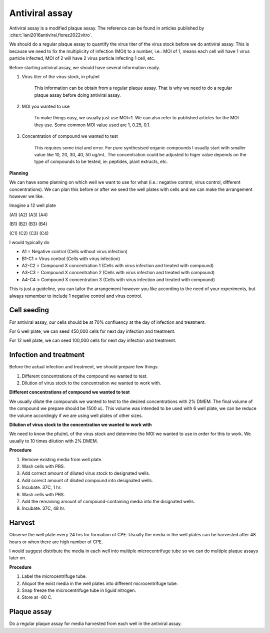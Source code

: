 Antiviral assay
===============

Antiviral assay is a modified plaque assay. The reference can be found in articles published by :cite:t:`lani2016antiviral,florez2022vitro`. 

We should do a regular plaque assay to quantify the virus titer of the virus stock before we do antiviral assay. This is because we need to fix the multiplicity of infection (MOI) to a number, i.e.: MOI of 1, means each cell will have 1 virus particle infected, MOI of 2 will have 2 virus particle infecting 1 cell, etc. 

Before starting antiviral assay, we should have several information ready.

#. Virus titer of the virus stock, in pfu/ml

    This information can be obtain from a regular plaque assay. That is why we need to do a regular plaque assay before doing antiviral assay. 

#. MOI you wanted to use

    To make things easy, we usually just use MOI=1. We can also refer to published articles for the MOI they use. Some common MOI value used are 1, 0.25, 0.1.   

#. Concentration of compound we wanted to test

    This requires some trial and error. For pure synthesised organic compounds I usually start with smaller value like 10, 20, 30, 40, 50 ug/mL. The concentration could be adjusted to higer value depends on the type of compounds to be tested, ie: peptides, plant extracts, etc. 


**Planning**

We can have some planning on which well we want to use for what (i.e.: negative control, virus control, different concentrations). We can plan this before or after we seed the well plates with cells and we can make the arrangement however we like. 

Imagine a 12 well plate 

(A1) (A2) (A3) (A4)

(B1) (B2) (B3) (B4)

(C1) (C2) (C3) (C4)

I would typically do 

* A1 = Negative control (Cells without virus infection)
* B1-C1 = Virus control (Cells with virus infection)
* A2-C2 = Compound X concentration 1 (Cells with virus infection and treated with compound)
* A3-C3 = Compound X concentration 2 (Cells with virus infection and treated with compound)
* A4-C4 = Compound X concentration 3 (Cells with virus infection and treated with compound)

This is just a guideline, you can tailor the arrangement however you like according to the need of your experiments, but always remember to include 1 negative control and virus control.  


Cell seeding
------------

For antiviral assay, our cells should be at 70% confluency at the day of infection and treatment. 

For 6 well plate, we can seed 450,000 cells for next day infection and treatment. 

For 12 well plate, we can seed 100,000 cells for next day infection and treatment. 


Infection and treatment
-----------------------

Before the actual infection and treatment, we should prepare few things: 

#. Different concentrations of the compound we wanted to test. 
#. Dilution of virus stock to the concentration we wanted to work with. 

**Different concentrations of compound we wanted to test**

We usually dilute the compounds we wanted to test to the desired concentrations with 2% DMEM. The final volume of the compound we prepare should be 1500 uL. This volume was intended to be used with 6 well plate, we can be reduce the volume accordingly if we are using well plates of other sizes.

**Dilution of virus stock to the concentration we wanted to work with**

We need to know the pfu/mL of the virus stock and determine the MOI we wanted to use in order for this to work. We usually to 10 times dilution with 2% DMEM. 

**Procedure**

#. Remove existing media from well plate. 
#. Wash cells with PBS. 
#. Add correct amount of diluted virus stock to designated wells. 
#. Add corerct amount of diluted compound into designated wells.
#. Incubate. 37C, 1 hr. 
#. Wash cells with PBS. 
#. Add the remaining amount of compound-containing media into the disignated wells. 
#. Incubate. 37C, 48 hr. 

Harvest
-------

Observe the well plate every 24 hrs for formation of CPE. Usually the media in the well plates can be harvested after 48 hours or when there are high number of CPE. 

I would suggest distribute the media in each well into multiple microcentrifuge tube so we can do multiple plaque assays later on. 

**Procedure**

#. Label the microcentrifuge tube. 
#. Aliquot the exist media in the well plates into different microcentrifuge tube.
#. Snap freeze the microcentrifuge tube in liguid nitrogen. 
#. Store at -80 C. 


Plaque assay
------------

Do a regular plaque assay for media harvested from each well in the antiviral assay. 